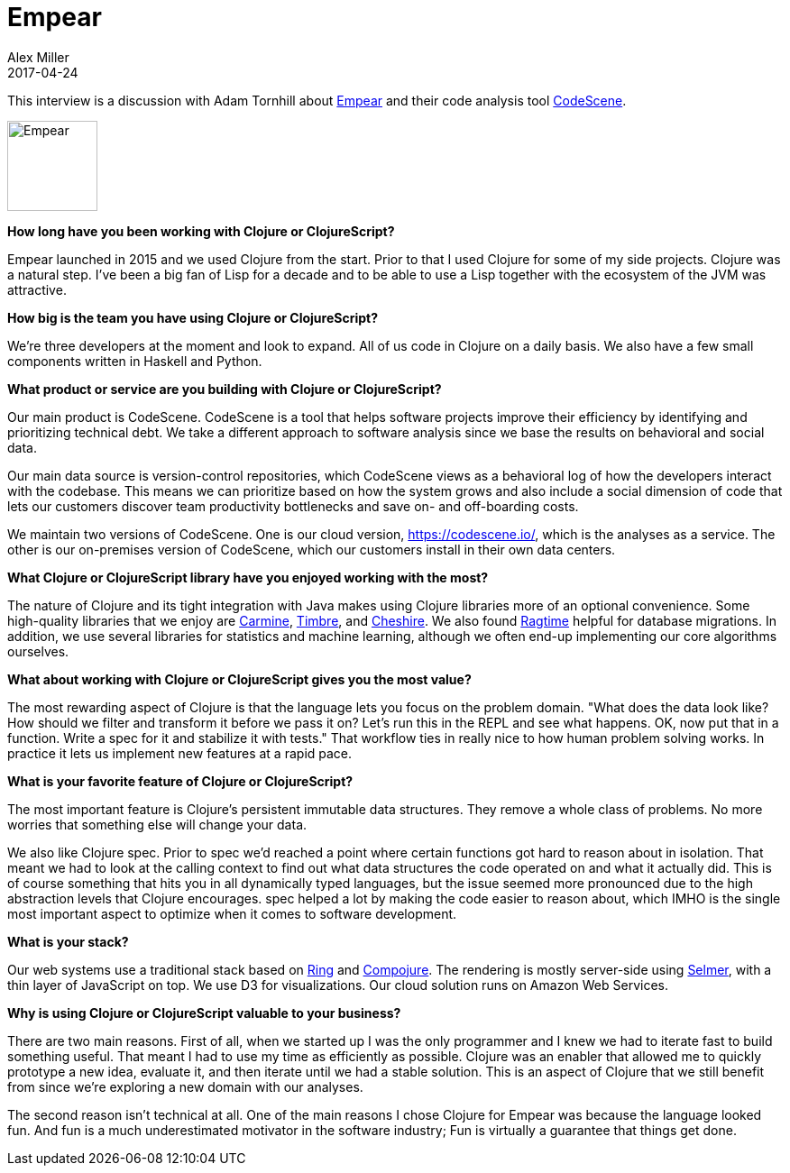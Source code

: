 = Empear
Alex Miller
2017-04-24
:jbake-type: story
:jbake-company: Empear

This interview is a discussion with Adam Tornhill about http://www.empear.com/[Empear] and their code analysis tool https://codescene.io/[CodeScene].

[.right]
image:/images/content/stories/empear.png["Empear",height="100"]

*How long have you been working with Clojure or ClojureScript?*

Empear launched in 2015 and we used Clojure from the start. Prior to that I used Clojure for some of my side projects. Clojure was a natural step. I've been a big fan of Lisp for a decade and to be able to use a Lisp together with the ecosystem of the JVM was attractive.

*How big is the team you have using Clojure or ClojureScript?*

We're three developers at the moment and look to expand. All of us code in Clojure on a daily basis. We also have a few small components written in Haskell and Python.

*What product or service are you building with Clojure or ClojureScript?*

Our main product is CodeScene. CodeScene is a tool that helps software projects improve their efficiency by identifying and prioritizing technical debt. We take a different approach to software analysis since we base the results on behavioral and social data.

Our main data source is version-control repositories, which CodeScene views as a behavioral log of how the developers interact with the codebase. This means we can prioritize based on how the system grows and also include a social dimension of code that lets our customers discover team productivity bottlenecks and save on- and off-boarding costs.

We maintain two versions of CodeScene. One is our cloud version, https://codescene.io/, which is the analyses as a service. The other is our on-premises version of CodeScene, which our customers install in their own data centers.

*What Clojure or ClojureScript library have you enjoyed working with the most?*

The nature of Clojure and its tight integration with Java makes using Clojure libraries more of an optional convenience. Some high-quality libraries that we enjoy are https://github.com/ptaoussanis/carmine[Carmine], https://github.com/ptaoussanis/timbre[Timbre], and https://github.com/dakrone/cheshire[Cheshire]. We also found https://github.com/weavejester/ragtime[Ragtime] helpful for database migrations. In addition, we use several libraries for statistics and machine learning, although we often end-up implementing our core algorithms ourselves.

*What about working with Clojure or ClojureScript gives you the most value?*

The most rewarding aspect of Clojure is that the language lets you focus on the problem domain. "What does the data look like? How should we filter and transform it before we pass it on? Let's run this in the REPL and see what happens. OK, now put that in a function. Write a spec for it and stabilize it with tests." That workflow ties in really nice to how human problem solving works. In practice it lets us implement new features at a rapid pace.

*What is your favorite feature of Clojure or ClojureScript?*

The most important feature is Clojure's persistent immutable data structures. They remove a whole class of problems. No more worries that something else will change your data.

We also like Clojure spec. Prior to spec we'd reached a point where certain functions got hard to reason about in isolation. That meant we had to look at the calling context to find out what data structures the code operated on and what it actually did. This is of course something that hits you in all dynamically typed languages, but the issue seemed more pronounced due to the high abstraction levels that Clojure encourages. spec helped a lot by making the code easier to reason about, which IMHO is the single most important aspect to optimize when it comes to software development.

*What is your stack?*

Our web systems use a traditional stack based on https://github.com/ring-clojure/ring[Ring] and https://github.com/weavejester/compojure[Compojure]. The rendering is mostly server-side using https://github.com/yogthos/Selmer[Selmer], with a thin layer of JavaScript on top. We use D3 for visualizations. Our cloud solution runs on Amazon Web Services.

*Why is using Clojure or ClojureScript valuable to your business?*

There are two main reasons. First of all, when we started up I was the only programmer and I knew we had to iterate fast to build something useful. That meant I had to use my time as efficiently as possible. Clojure was an enabler that allowed me to quickly prototype a new idea, evaluate it, and then iterate until we had a stable solution. This is an aspect of Clojure that we still benefit from since we're exploring a new domain with our analyses.

The second reason isn't technical at all. One of the main reasons I chose Clojure for Empear was because the language looked fun. And fun is a much underestimated motivator in the software industry; Fun is virtually a guarantee that things get done.
